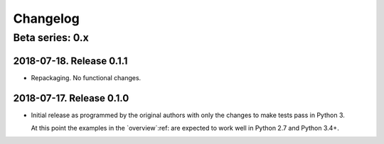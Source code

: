 ===========
 Changelog
===========

Beta series: 0.x
================

2018-07-18.  Release 0.1.1
--------------------------

- Repackaging.  No functional changes.


2018-07-17.  Release 0.1.0
--------------------------

- Initial release as programmed by the original authors with only the changes
  to make tests pass in Python 3.

  At this point the examples in the `overview`:ref: are expected to work well
  in Python 2.7 and Python 3.4+.
